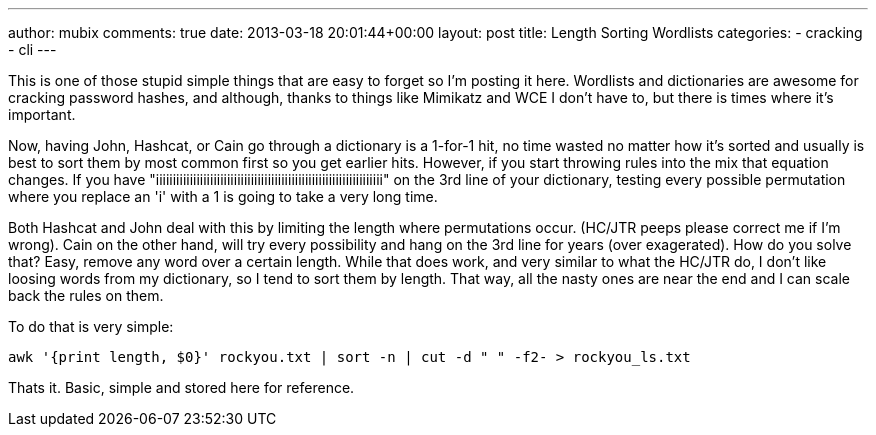 ---
author: mubix
comments: true
date: 2013-03-18 20:01:44+00:00
layout: post
title: Length Sorting Wordlists
categories:
- cracking
- cli
---

This is one of those stupid simple things that are easy to forget so I'm posting it here. Wordlists and dictionaries are awesome for cracking password hashes, and although, thanks to things like Mimikatz and WCE I don't have to, but there is times where it's important.

Now, having John, Hashcat, or Cain go through a dictionary is a 1-for-1 hit, no time wasted no matter how it's sorted and usually is best to sort them by most common first so you get earlier hits. However, if you start throwing rules into the mix that equation changes. If you have "iiiiiiiiiiiiiiiiiiiiiiiiiiiiiiiiiiiiiiiiiiiiiiiiiiiiiiiiiiiiiiiiiii" on the 3rd line of your dictionary, testing every possible permutation where you replace an 'i' with a 1 is going to take a very long time.

Both Hashcat and John deal with this by limiting the length where permutations occur. (HC/JTR peeps please correct me if I'm wrong). Cain on the other hand, will try every possibility and hang on the 3rd line for years (over exagerated). How do you solve that? Easy, remove any word over a certain length. While that does work, and very similar to what the HC/JTR do, I don't like loosing words from my dictionary, so I tend to sort them by length. That way, all the nasty ones are near the end and I can scale back the rules on them.

To do that is very simple:

```
awk '{print length, $0}' rockyou.txt | sort -n | cut -d " " -f2- > rockyou_ls.txt
```

Thats it. Basic, simple and stored here for reference.



